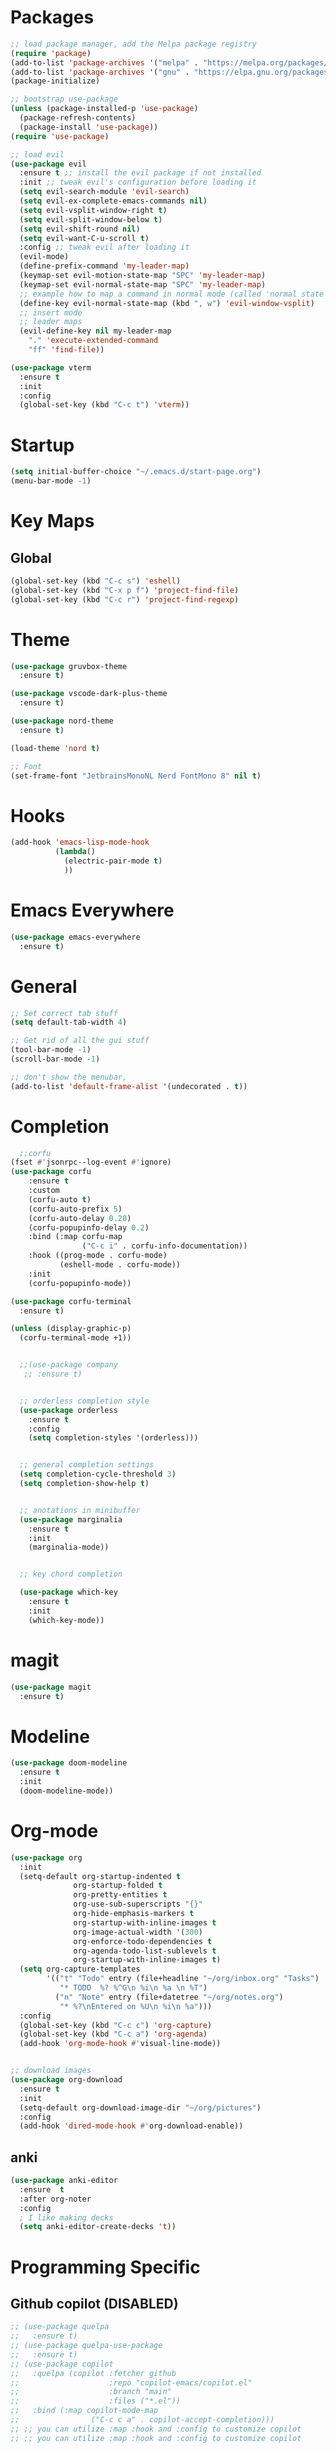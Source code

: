 * Packages
#+BEGIN_SRC emacs-lisp
  ;; load package manager, add the Melpa package registry
  (require 'package)
  (add-to-list 'package-archives '("melpa" . "https://melpa.org/packages/") t)
  (add-to-list 'package-archives '("gnu" . "https://elpa.gnu.org/packages/") t)
  (package-initialize)

  ;; bootstrap use-package
  (unless (package-installed-p 'use-package)
    (package-refresh-contents)
    (package-install 'use-package))
  (require 'use-package)

  ;; load evil
  (use-package evil
    :ensure t ;; install the evil package if not installed
    :init ;; tweak evil's configuration before loading it
    (setq evil-search-module 'evil-search)
    (setq evil-ex-complete-emacs-commands nil)
    (setq evil-vsplit-window-right t)
    (setq evil-split-window-below t)
    (setq evil-shift-round nil)
    (setq evil-want-C-u-scroll t)
    :config ;; tweak evil after loading it
    (evil-mode)
    (define-prefix-command 'my-leader-map)
    (keymap-set evil-motion-state-map "SPC" 'my-leader-map)
    (keymap-set evil-normal-state-map "SPC" 'my-leader-map)
    ;; example how to map a command in normal mode (called 'normal state' in evil)
    (define-key evil-normal-state-map (kbd ", w") 'evil-window-vsplit)
    ;; insert mode
    ;; leader maps
    (evil-define-key nil my-leader-map
      "." 'execute-extended-command
      "ff" 'find-file))

  (use-package vterm
    :ensure t
    :init
    :config
    (global-set-key (kbd "C-c t") 'vterm))

#+END_SRC

#+RESULTS:
: t

* Startup
#+begin_src emacs-lisp
  (setq initial-buffer-choice "~/.emacs.d/start-page.org")
  (menu-bar-mode -1)
#+end_src
* Key Maps
** Global
#+BEGIN_SRC emacs-lisp
  (global-set-key (kbd "C-c s") 'eshell)
  (global-set-key (kbd "C-x p f") 'project-find-file)
  (global-set-key (kbd "C-c r") 'project-find-regexp)
#+END_SRC

#+RESULTS:
: eshell

* Theme
#+BEGIN_SRC emacs-lisp
  (use-package gruvbox-theme
    :ensure t)

  (use-package vscode-dark-plus-theme
    :ensure t)

  (use-package nord-theme
    :ensure t)

  (load-theme 'nord t)

  ;; Font
  (set-frame-font "JetbrainsMonoNL Nerd FontMono 8" nil t)
#+END_SRC

#+RESULTS:
: t

* Hooks

#+BEGIN_SRC emacs-lisp
  (add-hook 'emacs-lisp-mode-hook
            (lambda()
              (electric-pair-mode t)
              ))
#+END_SRC
* Emacs Everywhere
#+BEGIN_SRC emacs-lisp
  (use-package emacs-everywhere
    :ensure t)
#+END_SRC

#+RESULTS:

* General
#+BEGIN_SRC emacs-lisp
  ;; Set correct tab stuff
  (setq default-tab-width 4)

  ;; Get rid of all the gui stuff
  (tool-bar-mode -1)
  (scroll-bar-mode -1)

  ;; don't show the menubar, 
  (add-to-list 'default-frame-alist '(undecorated . t))

#+END_SRC

* Completion
#+begin_src emacs-lisp
    ;;corfu
  (fset #'jsonrpc--log-event #'ignore)
  (use-package corfu
      :ensure t
      :custom
      (corfu-auto t)
      (corfu-auto-prefix 5)
      (corfu-auto-delay 0.20)
      (corfu-popupinfo-delay 0.2)
      :bind (:map corfu-map
                  ("C-c i" . corfu-info-documentation))
      :hook ((prog-mode . corfu-mode)
             (eshell-mode . corfu-mode))
      :init
      (corfu-popupinfo-mode))

  (use-package corfu-terminal
    :ensure t)

  (unless (display-graphic-p)
    (corfu-terminal-mode +1))


    ;;(use-package company
     ;; :ensure t)


    ;; orderless completion style 
    (use-package orderless
      :ensure t
      :config
      (setq completion-styles '(orderless)))


    ;; general completion settings 
    (setq completion-cycle-threshold 3)
    (setq completion-show-help t)


    ;; anotations in minibuffer
    (use-package marginalia
      :ensure t
      :init
      (marginalia-mode))


    ;; key chord completion

    (use-package which-key
      :ensure t
      :init
      (which-key-mode))
#+end_src

#+RESULTS:

* magit
#+begin_src emacs-lisp
  (use-package magit
    :ensure t)
#+end_src
* Modeline
#+begin_src emacs-lisp
  (use-package doom-modeline
    :ensure t
    :init
    (doom-modeline-mode))
#+end_src
* Org-mode
#+begin_src emacs-lisp
  (use-package org
    :init
    (setq-default org-startup-indented t
                org-startup-folded t 
                org-pretty-entities t
                org-use-sub-superscripts "{}"
                org-hide-emphasis-markers t
                org-startup-with-inline-images t
                org-image-actual-width '(300)
                org-enforce-todo-dependencies t
                org-agenda-todo-list-sublevels t
                org-startup-with-inline-images t)
    (setq org-capture-templates
          '(("t" "Todo" entry (file+headline "~/org/inbox.org" "Tasks")
             "* TODO  %? %^G\n %i\n %a \n %T")
            ("n" "Note" entry (file+datetree "~/org/notes.org")
             "* %?\nEntered on %U\n %i\n %a")))
    :config
    (global-set-key (kbd "C-c c") 'org-capture)
    (global-set-key (kbd "C-c a") 'org-agenda)
    (add-hook 'org-mode-hook #'visual-line-mode))


  ;; download images
  (use-package org-download
    :ensure t
    :init
    (setq-default org-download-image-dir "~/org/pictures")
    :config
    (add-hook 'dired-mode-hook #'org-download-enable))
#+end_src

#+RESULTS:
: t

** anki
#+begin_src emacs-lisp 
  (use-package anki-editor
    :ensure  t
    :after org-noter
    :config
    ; I like making decks
    (setq anki-editor-create-decks 't))
#+end_src
* Programming Specific
** Github copilot (DISABLED)
#+begin_src emacs-lisp
  ;; (use-package quelpa
  ;;   :ensure t)
  ;; (use-package quelpa-use-package
  ;;   :ensure t)
  ;; (use-package copilot
  ;;   :quelpa (copilot :fetcher github
  ;;                    :repo "copilot-emacs/copilot.el"
  ;;                    :branch "main"
  ;;                    :files ("*.el"))
  ;;   :bind (:map copilot-mode-map
  ;;                ("C-c c a" . copilot-accept-completion)))
  ;; ;; you can utilize :map :hook and :config to customize copilot
  ;; ;; you can utilize :map :hook and :config to customize copilot
#+end_src

#+RESULTS:

** LSP
#+begin_src emacs-lisp
  (use-package eglot
    :ensure t
    :bind (:map eglot-mode-map
                  ("C-c i" . eglot-find-implementation)))
#+end_src

#+RESULTS:
: eglot-find-implementation

** Rust
:LOGBOOK:
CLOCK: [2024-04-26 Fri 10:53]--[2024-04-26 Fri 10:53] =>  0:00
:END:
#+begin_src emacs-lisp
  (use-package rustic
    :ensure t)
#+end_src

#+RESULTS:

** Zig
#+begin_src emacs-lisp
  (use-package zig-mode
    :ensure t)
#+end_src

** yaml
#+begin_src emacs-lisp
  (use-package yaml-mode
    :ensure t)
#+end_src 

#+RESULTS:

* Action Alist
** display-buffer-alist
*** Eshell 
#+begin_src emacs-lisp
  (add-to-list 'display-buffer-alist
               '("\\*eshell\\*"
                 (display-buffer-reuse-window)
                 (display-buffer-below-selected)
                 (window-height . 12)
                 ))

#+end_src

#+RESULTS:
| \*eshell\* | (display-buffer-reuse-window)                  | (display-buffer-below-selected) | (window-height . 12)            |                      |
| \*eshell\* | (setq switch-to-buffer-obey-display-actions t) | (display-buffer-reuse-window)   | (display-buffer-below-selected) | (window-height . 12) |
